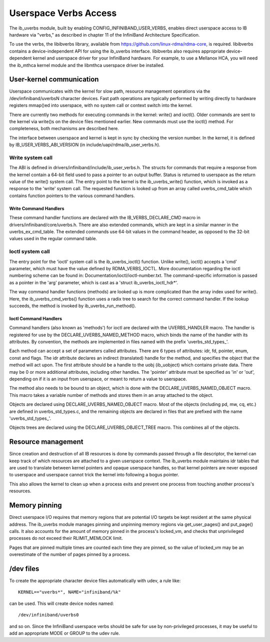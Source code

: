 ======================
Userspace Verbs Access
======================
The ib_uverbs module, built by enabling CONFIG_INFINIBAND_USER_VERBS,
enables direct userspace access to IB hardware via "verbs," as
described in chapter 11 of the InfiniBand Architecture Specification.

To use the verbs, the libibverbs library, available from
https://github.com/linux-rdma/rdma-core, is required. libibverbs contains a
device-independent API for using the ib_uverbs interface.
libibverbs also requires appropriate device-dependent kernel and
userspace driver for your InfiniBand hardware.  For example, to use
a Mellanox HCA, you will need the ib_mthca kernel module and the
libmthca userspace driver be installed.

User-kernel communication
=========================
Userspace communicates with the kernel for slow path, resource
management operations via the /dev/infiniband/uverbsN character
devices.  Fast path operations are typically performed by writing
directly to hardware registers mmap()ed into userspace, with no
system call or context switch into the kernel.

There are currently two methods for executing commands in the kernel: write() and ioctl().
Older commands are sent to the kernel via write()s on the device files
mentioned earlier. New commands must use the ioctl() method. For completeness,
both mechanisms are described here.

The interface between userspace and kernel is kept in sync by checking the
version number. In the kernel, it is defined by IB_USER_VERBS_ABI_VERSION
(in include/uapi/rdma/ib_user_verbs.h).

Write system call
-----------------
The ABI is defined in drivers/infiniband/include/ib_user_verbs.h.
The structs for commands that require a response from the kernel
contain a 64-bit field used to pass a pointer to an output buffer.
Status is returned to userspace as the return value of the write()
system call.
The entry point to the kernel is the ib_uverbs_write() function, which is
invoked as a response to the 'write' system call. The requested function is
looked up from an array called uverbs_cmd_table which contains function pointers
to the various command handlers.

Write Command Handlers
~~~~~~~~~~~~~~~~~~~~~~
These command handler functions are declared
with the IB_VERBS_DECLARE_CMD macro in drivers/infiniband/core/uverbs.h. There
are also extended commands, which are kept in a similar manner in the
uverbs_ex_cmd_table. The extended commands use 64-bit values in the command
header, as opposed to the 32-bit values used in the regular command table.


Ioctl system call
-----------------
The entry point for the 'ioctl' system call is the ib_uverbs_ioctl() function.
Unlike write(), ioctl() accepts a 'cmd' parameter, which must have the value
defined by RDMA_VERBS_IOCTL. More documentation regarding the ioctl numbering
scheme can be found in: Documentation/ioctl/ioctl-number.txt. The
command-specific information is passed as a pointer in the 'arg' parameter,
which is cast as a 'struct ib_uverbs_ioctl_hdr*'.

The way command handler functions (methods) are looked up is more complicated
than the array index used for write(). Here, the ib_uverbs_cmd_verbs() function
uses a radix tree to search for the correct command handler. If the lookup
succeeds, the method is invoked by ib_uverbs_run_method().

Ioctl Command Handlers
~~~~~~~~~~~~~~~~~~~~~~
Command handlers (also known as 'methods') for ioctl are declared with the
UVERBS_HANDLER macro. The handler is registered for use by the
DECLARE_UVERBS_NAMED_METHOD macro, which binds the name of the handler with its
attributes. By convention, the methods are implemented in files named with the
prefix 'uverbs_std_types_'.

Each method can accept a set of parameters called attributes. There are 6
types of attributes: idr, fd, pointer, enum, const and flags. The idr attribute
declares an indirect (translated) handle for the method, and
specifies the object that the method will act upon. The first attribute should
be a handle to the uobj (ib_uobject) which contains private data. There may be
0 or more
additional attributes, including other handles. The 'pointer' attribute must be
specified as 'in' or 'out', depending on if it is an input from userspace, or
meant to return a value to userspace.

The method also needs to be bound to an object, which is done with the
DECLARE_UVERBS_NAMED_OBJECT macro. This macro takes a variable
number of methods and stores them in an array attached to the object.

Objects are declared using DECLARE_UVERBS_NAMED_OBJECT macro. Most of the
objects (including pd, mw, cq, etc.) are defined in uverbs_std_types.c,
and the remaining objects are declared in files that are prefixed with the
name 'uverbs_std_types_'.

Objects trees are declared using the DECLARE_UVERBS_OBJECT_TREE macro. This
combines all of the objects.

Resource management
===================
Since creation and destruction of all IB resources is done by
commands passed through a file descriptor, the kernel can keep track
of which resources are attached to a given userspace context.  The
ib_uverbs module maintains idr tables that are used to translate
between kernel pointers and opaque userspace handles, so that kernel
pointers are never exposed to userspace and userspace cannot trick
the kernel into following a bogus pointer.

This also allows the kernel to clean up when a process exits and
prevent one process from touching another process's resources.

Memory pinning
==============
Direct userspace I/O requires that memory regions that are potential
I/O targets be kept resident at the same physical address.  The
ib_uverbs module manages pinning and unpinning memory regions via
get_user_pages() and put_page() calls.  It also accounts for the
amount of memory pinned in the process's locked_vm, and checks that
unprivileged processes do not exceed their RLIMIT_MEMLOCK limit.

Pages that are pinned multiple times are counted each time they are
pinned, so the value of locked_vm may be an overestimate of the
number of pages pinned by a process.

/dev files
==========
To create the appropriate character device files automatically with
udev, a rule like::

   KERNEL=="uverbs*", NAME="infiniband/%k"

can be used.  This will create device nodes named::

    /dev/infiniband/uverbs0

and so on.  Since the InfiniBand userspace verbs should be safe for
use by non-privileged processes, it may be useful to add an
appropriate MODE or GROUP to the udev rule.
